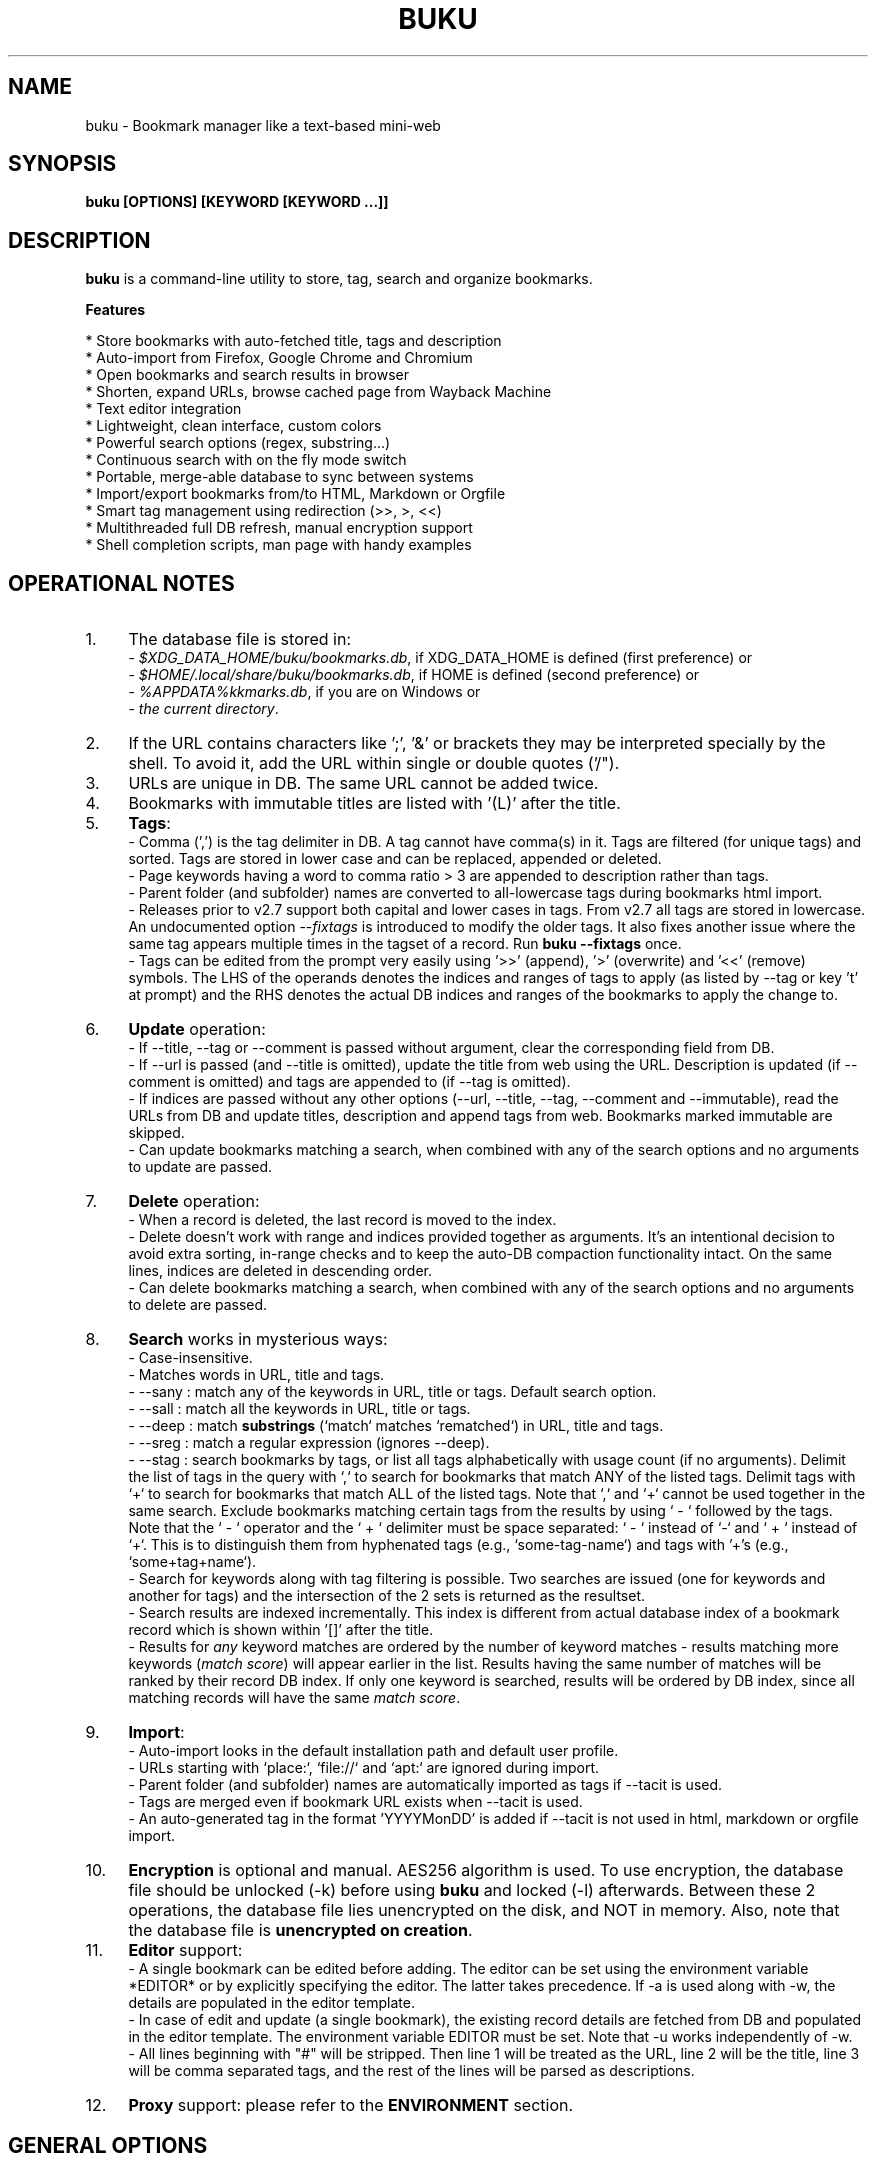 .TH "BUKU" "1" "24 May 2018" "Version 3.8" "User Commands"
.SH NAME
buku \- Bookmark manager like a text-based mini-web
.SH SYNOPSIS
.B buku [OPTIONS] [KEYWORD [KEYWORD ...]]
.SH DESCRIPTION
.B buku
is a command-line utility to store, tag, search and organize bookmarks.
.PP
.B Features
.PP
  * Store bookmarks with auto-fetched title, tags and description
  * Auto-import from Firefox, Google Chrome and Chromium
  * Open bookmarks and search results in browser
  * Shorten, expand URLs, browse cached page from Wayback Machine
  * Text editor integration
  * Lightweight, clean interface, custom colors
  * Powerful search options (regex, substring...)
  * Continuous search with on the fly mode switch
  * Portable, merge-able database to sync between systems
  * Import/export bookmarks from/to HTML, Markdown or Orgfile
  * Smart tag management using redirection (>>, >, <<)
  * Multithreaded full DB refresh, manual encryption support
  * Shell completion scripts, man page with handy examples
.SH OPERATIONAL NOTES
.PP
.IP 1. 4
The database file is stored in:
  - \fI$XDG_DATA_HOME/buku/bookmarks.db\fR, if XDG_DATA_HOME is defined (first preference) or
  - \fI$HOME/.local/share/buku/bookmarks.db\fR, if HOME is defined (second preference) or
  - \fI%APPDATA%\buku\bookmarks.db\fR, if you are on Windows or
  - \fIthe current directory\fR.
.PP
.IP 2. 4
If the URL contains characters like ';', '&' or brackets they may be interpreted specially by the shell. To avoid it, add the URL within single or double quotes ('/").
.PP
.IP 3. 4
URLs are unique in DB. The same URL cannot be added twice.
.PP
.IP 4. 4
Bookmarks with immutable titles are listed with '(L)' after the title.
.PP
.IP 5. 4
\fBTags\fR:
  - Comma (',') is the tag delimiter in DB. A tag cannot have comma(s) in it. Tags are filtered (for unique tags) and sorted. Tags are stored in lower case and can be replaced, appended or deleted.
  - Page keywords having a word to comma ratio > 3 are appended to description rather than tags.
  - Parent folder (and subfolder) names are converted to all-lowercase tags during bookmarks html import.
  - Releases prior to v2.7 support both capital and lower cases in tags. From v2.7 all tags are stored in lowercase. An undocumented option --\fIfixtags\fR is introduced to modify the older tags. It also fixes another issue where the same tag appears multiple times in the tagset of a record. Run \fBbuku --fixtags\fR once.
  - Tags can be edited from the prompt very easily using '>>' (append), '>' (overwrite) and '<<' (remove) symbols. The LHS of the operands denotes the indices and ranges of tags to apply (as listed by --tag or key 't' at prompt) and the RHS denotes the actual DB indices and ranges of the bookmarks to apply the change to.
.PP
.IP 6. 4
\fBUpdate\fR operation:
  - If --title, --tag or --comment is passed without argument, clear the corresponding field from DB.
  - If --url is passed (and --title is omitted), update the title from web using the URL. Description is updated (if --comment is omitted) and tags are appended to (if --tag is omitted).
  - If indices are passed without any other options (--url, --title, --tag, --comment and --immutable), read the URLs from DB and update titles, description and append tags from web. Bookmarks marked immutable are skipped.
  - Can update bookmarks matching a search, when combined with any of the search options and no arguments to update are passed.
.PP
.IP 7. 4
\fBDelete\fR operation:
  - When a record is deleted, the last record is moved to the index.
  - Delete doesn't work with range and indices provided together as arguments. It's an intentional decision to avoid extra sorting, in-range checks and to keep the auto-DB compaction functionality intact. On the same lines, indices are deleted in descending order.
  - Can delete bookmarks matching a search, when combined with any of the search options and no arguments to delete are passed.
.PP
.IP 8. 4
\fBSearch\fR works in mysterious ways:
  - Case-insensitive.
  - Matches words in URL, title and tags.
  - --sany : match any of the keywords in URL, title or tags. Default search option.
  - --sall : match all the keywords in URL, title or tags.
  - --deep : match \fBsubstrings\fR (`match` matches `rematched`) in URL, title and tags.
  - --sreg : match a regular expression (ignores --deep).
  - --stag : search bookmarks by tags, or list all tags alphabetically with usage count (if no arguments). Delimit the list of tags in the query with `,` to search for bookmarks that match ANY of the listed tags. Delimit tags with `+` to search for bookmarks that match ALL of the listed tags. Note that `,` and `+` cannot be used together in the same search. Exclude bookmarks matching certain tags from the results by using ` - ` followed by the tags. Note that the ` - ` operator and the ` + ` delimiter must be space separated: ` - ` instead of `-` and ` + ` instead of `+`. This is to distinguish them from hyphenated tags (e.g., `some-tag-name`) and tags with '+'s (e.g., `some+tag+name`).
  - Search for keywords along with tag filtering is possible. Two searches are issued (one for keywords and another for tags) and the intersection of the 2 sets is returned as the resultset.
  - Search results are indexed incrementally. This index is different from actual database index of a bookmark record which is shown within '[]' after the title.
  - Results for \fIany\fR keyword matches are ordered by the number of keyword matches - results matching more keywords (\fImatch score\fR) will appear earlier in the list. Results having the same number of matches will be ranked by their record DB index. If only one keyword is searched, results will be ordered by DB index, since all matching records will have the same \fImatch score\fR.
.PP
.IP 9. 4
\fBImport\fR:
  - Auto-import looks in the default installation path and default user profile.
  - URLs starting with `place:`, `file://` and `apt:` are ignored during import.
  - Parent folder (and subfolder) names are automatically imported as tags if --tacit is used.
  - Tags are merged even if bookmark URL exists when --tacit is used.
  - An auto-generated tag in the format 'YYYYMonDD' is added if --tacit is not used in html, markdown or orgfile import.
.PP
.IP 10. 4
\fBEncryption\fR is optional and manual. AES256 algorithm is used. To use encryption, the database file should be unlocked (-k) before using \fBbuku\fR and locked (-l) afterwards. Between these 2 operations, the database file lies unencrypted on the disk, and NOT in memory. Also, note that the database file is \fBunencrypted on creation\fR.
.PP
.IP 11. 4
\fBEditor\fR support:
  - A single bookmark can be edited before adding. The editor can be set using the environment variable *EDITOR* or by explicitly specifying the editor. The latter takes precedence. If -a is used along with -w, the details are populated in the editor template.
  - In case of edit and update (a single bookmark), the existing record details are fetched from DB and populated in the editor template. The environment variable EDITOR must be set. Note that -u works independently of -w.
  - All lines beginning with "#" will be stripped. Then line 1 will be treated as the URL, line 2 will be the title, line 3 will be comma separated tags, and the rest of the lines will be parsed as descriptions.
.PP
.IP 12. 4
\fBProxy\fR support: please refer to the \fBENVIRONMENT\fR section.
.SH GENERAL OPTIONS
.TP
.BI \-a " " \--add " URL [tag, ...]"
Bookmark
.I URL
along with comma-separated tags. A tag can have multiple words.
.TP
.BI \-u " " \--update " [...]"
Update fields of the bookmarks at specified indices in DB. If no arguments are specified, all titles and descriptions are refreshed from the web. Tags are appended. Works with update modifiers for the fields url, title, tag and comment. If only indices are passed without any edit options, titles and descriptions are fetched and updated (if not empty). Accepts hyphenated ranges and space-separated indices. Updates search results when used with search options, if no arguments.
.TP
.BI \-w " " \--write " [editor|index]"
Edit a bookmark in
.I editor
before adding it. To edit and update an existing bookmark, the
.I index
should be passed. However, in this case the environment variable EDITOR must be set. The last record is opened in EDITOR if index=-1.
.TP
.BI \-d " " \--delete " [...]"
Delete bookmarks. Accepts space-separated list of indices (e.g. 5 6 23 4 110 45) or a single hyphenated range (e.g. 100-200). Note that range and list don't work together. Deletes search results when combined with search options, if no arguments.
.TP
.BI \-v " " \--version
Show program version and exit.
.TP
.BI \-h " " \--help
Show program help and exit.
.SH EDIT OPTIONS
.TP
.BI \--url " [...]"
Specify the URL, works with --update only. Fetches and updates title if --title is not used.
.TP
.BI \--tag " [+|-] [...]"
Specify comma separated tags, works with --add, --update. Clears the tags, if no arguments passed. Appends or deletes tags, if list of tags is preceded by '+' or '-' respectively.
.TP
.BI \--title " [...]"
Manually specify the title, works with --add, --update. Omits or clears the title, if no arguments passed.
.TP
.BI \-c " " \--comment " [...]"
Add notes or description of the bookmark, works with --add, --update. Clears the comment, if no arguments passed.
.TP
.BI \--immutable " N"
Set the title, description and tags of a bookmark immutable during autorefresh. Works with --add, --update. N=1 sets the immutable flag, N=0 removes it. If omitted, bookmarks are added with N=0.
.SH SEARCH OPTIONS
.TP
.BI \-s " " \--sany " keyword [...]"
Search bookmarks with ANY of the keyword(s) in URL, title or tags and show the results. Prompts to enter result number to open in browser. Note that the sequential result index is not the DB index. The DB index is shown within '[]' after the title.
.br
This is the default search option for positional arguments if no other search option is specified.
.TP
.BI \-S " " \--sall " keyword [...]"
Search bookmarks with ALL keywords in URL, title or tags and show the results. Behaviour same as --sany.
.br
Special keywords:
.br
"blank": list entries with empty title/tag
.br
"immutable": list entries with locked title
.br
NOTE: To search the keywords, use --sany
.TP
.BI \--deep
Search modifier to match substrings. Works with --sany, --sall.
.TP
.BI \-r " " \--sreg " expression"
Scan for a regular expression match.
.TP
.BI \-t " " \--stag " [tag [,|+] ...] [\- tag, ...]"
Search bookmarks by tags.
.br
Use ',' delimiter to find entries matching ANY of the tags
.br
Use ' + ' delimiter to find entries matching ALL of the tags. (Note that the ' + ' delimiter must be space separated)
.br
NOTE: Cannot combine ',' and '+' in the same search
.br
Use ' - ' to exclude bookmarks that match the tags that follow. (Note that the '-' operator must be space separated).
.br
List all tags alphabetically, if no arguments. The usage count (number of bookmarks having the tag) is shown within first brackets.
.TP
.BI \-x " " \--exclude " keyword [...]"
Exclude bookmarks matching the specified keywords. Works with --sany, --sall, --sreg and --stag.
.SH ENCRYPTION OPTIONS
.TP
.BI \-l " " \--lock " [N]"
Encrypt (lock) the DB file with
.I N
(> 0, default 8) hash passes to generate key.
.TP
.BI \-k " " \--unlock " [N]"
Decrypt (unlock) the DB file with
.I N
(> 0, default 8) hash passes to generate key.
.SH POWER OPTIONS
.TP
.BI \--ai
Auto-import bookmarks from Firefox, Google Chrome and Chromium browsers.
.TP
.BI \-e " " \--export " file"
Export bookmarks to Firefox bookmarks formatted HTML. Works with --tag to export only specific tags. Markdown is used if
.I file
has extension '.md'.
.br
Markdown format: [title](url), 1 entry per line. Orgfile is used if
.I file
has extension '.org'
.br
Orgfile format: * [[url][title]], 1 entry per line. A buku database is generated if
.I file
has extension '.db'.
.TP
.BI \-i " " \--import " file"
Import bookmarks from Firefox bookmarks formatted html.
.I file
is considered Markdown (compliant with --export format) if it has '.md' extension, orgfile if the extension is '.org' or another buku database if the extension is '.db'.
.TP
.BI \-p " " \--print " [...]"
Show details (DB index, URL, title, tags and comment) of bookmark record by DB index. If no arguments, all records with actual index from DB are shown. Accepts hyphenated ranges and space-separated indices. A negative value (introduced for convenience) behaves like the tail utility, e.g., -n shows the details of the last n bookmarks.
.TP
.BI \-f " " \--format " N"
Show selective monochrome output with specific fields. Works with --print. Search results honour the option when used along with --json. Useful for creating batch scripts.
.br
.I N
= 1, show only URL.
.br
.I N
= 2, show URL and tags in a single line.
.br
.I N
= 3, show only title.
.br
.I N
= 4, show URL, title and tags in a single line
.br
To omit DB index from printed results, use N0, e.g., 10, 20, 30, 40.
.TP
.BI \-j " " \--json
Output data formatted as json, works with --print output and search results.
.TP
.BI \--colors " COLORS"
Set output colors. Refer to the \fBCOLORS\fR section below for details.
.TP
.BI \--nc
Disable color output in all messages. Useful on terminals which can't handle ANSI color codes or scripted environments.
.TP
.BI \-n " " \--count " N"
Number of search results to show per page (default 10).
.TP
.BI \--np
Do not show the prompt, run and exit.
.TP
.BI \-o " " \--open " [...]"
Open bookmarks by DB indices or ranges in browser. Open a random index if argument is omitted.
.TP
.BI \--oa
Open all search results immediately in the browser. Works best with --np. When used along with --update or --delete, URLs are opened in the browser first and then modified or deleted.
.TP
.BI \--replace " old new"
Replace
.I old
tag with
.I new
tag if both are passed; delete
.I old
tag if
.I new
tag is not specified.
.TP
.BI \--shorten " index|URL"
Shorten the URL at DB
.I index
or an independent
.I URL
using the tny.im URL shortener service.
.TP
.BI \--expand " index|URL"
Expand the URL at DB
.I index
or an independent
.I URL
shortened using tny.im.
.TP
.BI \--cached " index|URL"
Browse the latest cached version of the URL at DB
.I index
or an independent
.I URL
using the Wayback Machine. Useful for viewing the content of bookmarks which are not live any more.
.TP
.BI \--suggest
Show a list of similar tags to choose from when adding a new bookmark.
.TP
.BI \--tacit
Show lesser output. Reduces the verbosity of certain operations like add, update etc.
.TP
.BI \--threads
Maximum number of parallel network connection threads to use during full DB refresh. By default 4 connections are spawned.
.I N
can range from 1 to 10.
.TP
.BI \-V
Check the latest upstream version available. This is FYI. It is possible the latest upstream released version is still not available in your package manager as the process takes a while.
.TP
.BI \-z " " \--debug
Show debug information and additional logs.
.SH PROMPT KEYS
.TP
.BI "1-N"
Browse search results by indices and ranges.
.TP
.BI "a"
Open all search results in browser.
.TP
.BI "s" " keyword [...]"
Search for records with ANY keyword.
.TP
.BI "S" " keyword [...]"
Search for records with ALL keywords.
.TP
.BI "d"
Toggle deep search to match substrings ('pen' matches 'opened').
.TP
.BI "r" " expression"
Run a regular expression search.
.TP
.BI "t" " [...]"
Search bookmarks by a tag. List all tags alphabetically, if no arguments. The index of a tag from the tag list can be used to search all bookmarks having the tag. Note that multiple indices and/or ranges do not work with this key.
.TP
.BI "o" " id|range [...]"
Browse bookmarks by indices and/or ranges.
.TP
.BI "p" " id|range [...]"
Print bookmarks by indices and/or ranges.
.TP
.BI "g" " [taglist id|range ...] [>>|>|<<] record id|range [...]"
Append, set, remove specific or all tags by indices and/or ranges to bookmark indices and/or ranges (see \fBEXAMPLES\fR section below).
.TP
.BI "w" " [editor|id]"
Edit and add or update a bookmark.
.TP
.BI "c id"
Copy url at search result index to clipboard.
.TP
.BI "O"
Toggles ignore text-based browsers. If enabled, tries to open urls in a GUI based browser (even if BROWSER is set).
.TP
.BI "?"
Show help on prompt keys.
.TP
.BI "q, ^D, double Enter"
Exit buku.
.SH ENVIRONMENT
.TP
.BI "Completion scripts"
Shell completion scripts for Bash, Fish and Zsh can be found in:
.br
.I https://github.com/jarun/Buku/blob/master/auto-completion
.TP
.BI BROWSER
Overrides the default browser. Refer to:
.br
.I http://docs.python.org/library/webbrowser.html
.TP
.BI EDITOR
If defined, will be used as the editor to edit bookmarks with option --write.
.TP
.BI https_proxy
If defined, will be used to access http and https resources through the configured proxy. Supported format:
.br
http[s]://[username:password@]proxyhost:proxyport/
.TP
.BI "GUI integration"
.B buku
can be integrated in a GUI environment with simple tweaks. Please refer to:
.br
.I https://github.com/jarun/Buku/wiki/System-integration
.SH COLORS
\fBbuku\fR allows you to customize the color scheme via a five-letter string, reminiscent of BSD \fBLSCOLORS\fR. The five letters represent the colors of
.IP - 2
index
.PD 0 \" Change paragraph spacing to 0 in the list
.IP - 2
title
.IP - 2
URL
.IP - 2
description/comment/note
.IP - 2
tag
.PD 1 \" Restore paragraph spacing
.TP
respectively. The five-letter string is passed is as the argument to the \fB--colors\fR option, or as the value of the environment variable \fBBUKU_COLORS\fR.
.TP
We offer the following colors/styles:
.TS
tab(;) box;
l|l
-|-
l|l.
Letter;Color/Style
a;black
b;red
c;green
d;yellow
e;blue
f;magenta
g;cyan
h;white
i;bright black
j;bright red
k;bright green
l;bright yellow
m;bright blue
n;bright magenta
o;bright cyan
p;bright white
A-H;bold version of the lowercase-letter color
I-P;bold version of the lowercase-letter bright color
x;normal
X;bold
y;reverse video
Y;bold reverse video
.TE
.TP
.TP
The default colors string is \fIoKlxm\fR, which stands for
.IP - 2
bright cyan index
.PD 0 \" Change paragraph spacing to 0 in the list
.IP - 2
bold bright green title
.IP - 2
bright yellow URL
.IP - 2
normal description
.IP - 2
bright blue tag
.PD 1 \" Restore paragraph spacing
.TP
Note that
.IP - 2
Bright colors (implemented as \\x1b[90m - \\x1b[97m) may not be available in all color-capable terminal emulators;
.IP - 2
Some terminal emulators draw bold text in bright colors instead;
.IP - 2
Some terminal emulators only distinguish between bold and bright colors via a default-off switch.
.TP
Please consult the manual of your terminal emulator as well as \fIhttps://en.wikipedia.org/wiki/ANSI_escape_code\fR for details.

.SH EXAMPLES
.PP
.IP 1. 4
\fBEdit and add\fR a bookmark from editor:
.PP
.EX
.IP
.B buku -w
.br
.B buku -w 'gedit -w'
.br
.B buku -w 'macvim -f' -a https://ddg.gg search engine, privacy
.EE
.PP
.IP "" 4
The first command picks editor from the environment variable \fIEDITOR\fR. The second command opens gedit in blocking mode. The third command opens macvim with option -f and the URL and tags populated in template.
.PP
.IP 2. 4
\fBAdd\fR a bookmark with \fBtags\fR 'search engine' and 'privacy', \fBcomment\fR 'Search engine with perks', \fBfetch page title\fR from the web:
.PP
.EX
.IP
.B buku -a https://ddg.gg search engine, privacy -c Search engine with perks
.EE
.PP
.IP "" 4
In the output, >: url, +: comment, #: tags.
.PP
.IP 3. 4
\fBAdd\fR a bookmark with tags 'search engine' & 'privacy' and \fBimmutable custom title\fR 'DDG':
.PP
.EX
.IP
.B buku -a https://ddg.gg search engine, privacy --title 'DDG' --immutable 1
.EE
.PP
.IP "" 4
Note that URL must precede tags.
.PP
.IP 4. 4
\fBAdd\fR a bookmark \fBwithout a title\fR (works for update too):
.PP
.EX
.IP
.B buku -a https://ddg.gg search engine, privacy --title
.EE
.PP
.IP 5. 4
\fBEdit and update\fR a bookmark from editor:
.PP
.EX
.IP
.B buku -w 15012014
.EE
.PP
.IP "" 4
This will open the existing bookmark's details in the editor for modifications. Environment variable \fIEDITOR\fR must be set.
.PP
.IP 6. 4
\fBUpdate\fR existing bookmark at index 15012014 with new URL, tags and comments, fetch title from the web:
.PP
.EX
.IP
.B buku -u 15012014 --url http://ddg.gg/ --tag web search, utilities -c Private search engine
.EE
.PP
.IP 7. 4
\fBFetch and update only title\fR for bookmark at 15012014:
.PP
.EX
.IP
.B buku -u 15012014
.EE
.PP
.IP 8. 4
\fBUpdate only comment\fR for bookmark at 15012014:
.PP
.EX
.IP
.B buku -u 15012014 -c this is a new comment
.EE
.PP
.IP "" 4
Applies to --url, --title and --tag too.
.PP
.IP 9. 4
\fBExport\fR bookmarks tagged 'tag 1' or 'tag 2' to HTML, markdown or orgfile:
.PP
.EX
.IP
.B buku -e bookmarks.html --tag tag 1, tag 2
.br
.B buku -e bookmarks.md --tag tag 1, tag 2
.br
.B buku -e bookmarks.db --tag tag 1, tag 2
.EE
.PP
.IP "" 4
All bookmarks are exported if --tag is not specified.
.PP
.IP 10. 4
\fBImport\fR bookmarks from HTML, markdown or orgfile:
.PP
.EX
.IP
.B buku -i bookmarks.html
.br
.B buku -i bookmarks.md
.br
.B buku -i bookmarks.db
.EE
.PP
.IP 11. 4
\fBDelete only comment\fR for bookmark at 15012014:
.PP
.EX
.IP
.B buku -u 15012014 -c
.EE
.PP
.IP "" 4
Applies to --title and --tag too. URL cannot be deleted without deleting the bookmark.
.PP
.IP 12. 4
\fBUpdate\fR or refresh \fBfull DB\fR with page titles from the web:
.PP
.EX
.IP
.B buku -u
.br
.B buku -u --tacit (show only failures and exceptions)
.EE
.PP
.IP "" 4
This operation does not modify the indexes, URLs, tags or comments. Only title is refreshed if fetched title is non-empty.
.PP
.IP 13. 4
\fBDelete\fR bookmark at index 15012014:
.PP
.EX
.IP
.B buku -d 15012014
.EE
.PP
.IP "" 4
The last index is moved to the deleted index to keep the DB compact.
.PP
.IP 14. 4
\fBDelete all\fR bookmarks:
.PP
.EX
.IP
.B buku -d
.EE
.PP
.IP 15. 4
\fBDelete\fR a \fBrange or list\fR of bookmarks:
.PP
.EX
.IP
.B buku -d 100-200
.br
.B buku -d 100 15 200
.EE
.PP
.IP 16. 4
\fBSearch\fR bookmarks for \fBANY\fR of the keywords 'kernel' and 'debugging' in URL, title or tags:
.PP
.EX
.IP
.B buku kernel debugging
.br
.B buku -s kernel debugging
.EE
.PP
.IP 17. 4
\fBSearch\fR bookmarks with \fBALL\fR the keywords 'kernel' and 'debugging' in URL, title or tags:
.PP
.EX
.IP
.B buku -S kernel debugging
.EE
.PP
.IP 18. 4
\fBSearch\fR bookmarks \fBtagged\fR 'general kernel concepts':
.PP
.EX
.IP
.B buku --stag general kernel concepts
.EE
.PP
.IP 19. 4
\fBSearch\fR for bookmarks matching \fBANY\fR of the tags 'kernel', 'debugging', 'general kernel concepts':
.PP
.EX
.IP
.B buku --stag kernel, debugging, general kernel concepts
.EE
.PP
.IP 20. 4
\fBSearch\fR for bookmarks matching \fBALL\fR of the tags 'kernel', 'debugging', 'general kernel concepts':
.PP
.EX
.IP
.B buku --stag kernel + debugging + general kernel concepts
.EE
.PP
.IP 21. 4
\fBSearch\fR for bookmarks matching any of the keywords 'hello' or 'world', excluding the keywords 'real' and 'life', matching both the tags 'kernel' and 'debugging', but \fBexcluding\fR the tags 'general kernel concepts' and 'books':
.PP
.EX
.IP
.B buku hello world --exclude real life --stag 'kernel + debugging - general kernel concepts, books'
.IP 22. 4
List \fBall unique tags\fR alphabetically:
.PP
.EX
.IP
.B buku --stag
.EE
.PP
.IP 23. 4
Run a \fBsearch and update\fR the results:
.PP
.EX
.IP
.B buku -s kernel debugging -u --tag + linux kernel
.EE
.PP
.IP 24. 4
Run a \fBsearch and delete\fR the results:
.PP
.EX
.IP
.B buku -s kernel debugging -d
.EE
.PP
.IP 25. 4
\fBEncrypt or decrypt\fR DB with \fBcustom number of iterations\fR (15) to generate key:
.PP
.EX
.IP
.B buku -l 15
.br
.B buku -k 15
.EE
.PP
.IP "" 4
The same number of iterations must be specified for one lock & unlock instance. Default is 8, if omitted.
.PP
.IP 26. 4
\fBShow details\fR of bookmarks at index 15012014 and ranges 20-30, 40-50:
.PP
.EX
.IP
.B buku -p 20-30 15012014 40-50
.EE
.PP
.IP 27. 4
Show details of the \fBlast 10 bookmarks\fR:
.PP
.EX
.IP
.B buku -p -10
.EE
.PP
.IP 28. 4
\fBShow all\fR bookmarks with real index from database:
.PP
.EX
.IP
.B buku -p
.br
.B buku -p | more
.EE
.PP
.IP 29. 4
\fBReplace tag\fR 'old tag' with 'new tag':
.PP
.EX
.IP
.B buku --replace 'old tag' 'new tag'
.EE
.PP
.IP 30. 4
\fBDelete tag\fR 'old tag' from DB:
.PP
.EX
.IP
.B buku --replace 'old tag'
.EE
.PP
.IP 31. 4
\fBAppend (or delete) tags\fR 'tag 1', 'tag 2' to (or from) existing tags of bookmark at index 15012014:
.PP
.EX
.IP
.B buku -u 15012014 --tag + tag 1, tag 2
.br
.B buku -u 15012014 --tag - tag 1, tag 2
.EE
.PP
.IP 32. 4
\fBOpen URL\fR at index 15012014 in browser:
.PP
.EX
.IP
.B buku -o 15012014
.EE
.PP
.IP 33. 4
List bookmarks with \fBno title or tags\fR for bookkeeping:
.PP
.EX
.IP
.B buku -S blank
.EE
.PP
.IP 34. 4
List bookmarks with \fBimmutable title\fR:
.PP
.EX
.IP
.B buku -S immutable
.EE
.PP
.IP 35. 4
\fBShorten\fR the URL www.google.com and the URL at index 20:
.PP
.EX
.IP
.B buku --shorten www.google.com
.br
.B buku --shorten 20
.EE
.PP
.IP 36. 4
\fBAppend, remove tags at prompt\fR (taglist index to the left, bookmark index to the right):
.PP
.EX
.IP
// append tags at taglist indices 4 and 6-9 to existing tags in bookmarks at indices 5 and 2-3
.br
.B buku (? for help) g 4 9-6 >> 5 3-2
.br
// set tags at taglist indices 4 and 6-9 as tags in bookmarks at indices 5 and 2-3
.br
.B buku (? for help) g 4 9-6 > 5 3-2
.br
// remove all tags from bookmarks at indices 5 and 2-3
.br
.B buku (? for help) g > 5 3-2
.br
// remove tags at taglist indices 4 and 6-9 from tags in bookmarks at indices 5 and 2-3
.br
.B buku (? for help) g 4 9-6 << 5 3-2
.EE
.PP
.IP 37. 4
List bookmarks with \fBcolored output\fR:
.PP
.EX
.IP
.B $ buku --colors oKlxm -p
.EE
.PP

.SH AUTHOR
Arun Prakash Jana <engineerarun@gmail.com>
.SH HOME
.I https://github.com/jarun/Buku
.SH WIKI
.I https://github.com/jarun/Buku/wiki
.SH REPORTING BUGS
.I https://github.com/jarun/Buku/issues
.SH LICENSE
Copyright \(co 2015-2018 Arun Prakash Jana <engineerarun@gmail.com>.
.PP
License GPLv3+: GNU GPL version 3 or later <http://gnu.org/licenses/gpl.html>.
.br
This is free software: you are free to change and redistribute it. There is NO WARRANTY, to the extent permitted by law.
